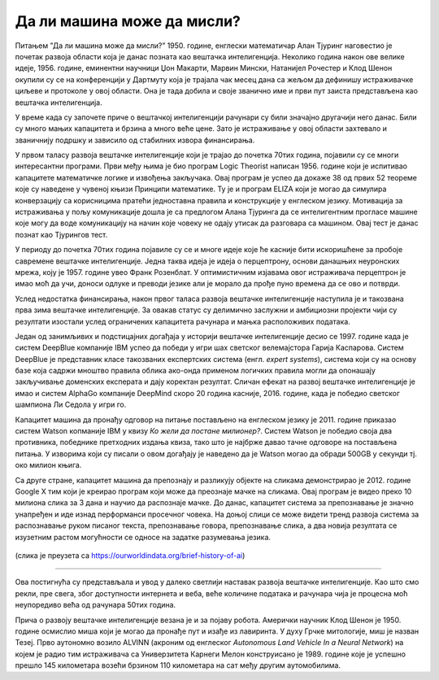 Да ли машина може да мисли?
===========================

.. infonote::

 Занимљиво је да је развој вештачке интелигенције био пун препрека. 

Питањем ”Да ли машина може да мисли?” 1950. године, енглески математичар Алан Тјуринг наговестио је почетак развоја области која је данас позната 
као вештачка интелигенција. Неколико година након ове велике идеје, 1956. године, еминентни научници Џон Макарти, Марвин Мински, Натанијел 
Рочестер и Клод Шенон окупили су се на конференцији у Дартмуту која је трајала чак месец дана са жељом да дефинишу истраживачке циљеве и протоколе 
у овој области. Она је тада добила и своје званично име и први пут заиста представљена као вештачка интелигенција.  

У време када су започете приче о вештачкој интелигенцији рачунари су били значајно другачији него данас. Били су много мањих капацитета и брзина 
а много веће цене. Зато је истраживање у овој области захтевало и званичнију подршку и зависило од стабилних извора финансирања. 

У првом таласу развоја вештачке интелигенције који је трајао до почетка 70тих година, појавили су се многи интересантни програми. Први међу њима 
је био програм Logic Theorist написан 1956. године који је испитивао капацитете математичке логике и извођења закључака. Овај програм је успео да 
докаже 38 од првих 52 теореме кojе су наведене у чувеној књизи Принципи математике. Ту је и програм ELIZA који је могао да симулира конверзацију 
са корисницима пратећи једноставна правила и конструкције у енглеском језику. Мотивација за истраживања у пољу комуникације дошла је са предлогом 
Алана Тјуринга да се интелигентним прогласе машине које могу да воде комуникацију на начин које човеку не одају утисак да разговара са машином. 
Овај тест је данас познат као Тјурингов тест.

У периоду до почетка 70тих година појавиле су се и многе идеје које ће касније бити искоришћене за пробоје савремене вештачке интелигенције. 
Једна таква идеја је идеја о перцептрону, основи данашњих неуронских мрежа, коју је 1957. године увео Франк Розенблат. У оптимистичним изјавама 
овог истраживача перцептрон је имао моћ да учи, доноси одлуке и преводи језике али је морало да прође пуно времена да се ово и потврди. 

Услед недостатка финансирања, након првог таласа развоја вештачке интелигенције наступила је и такозвана прва зима вештачке интелигенције. За 
овакав статус су делимично заслужни и амбициозни пројекти чији су резултати изостали услед ограничених капацитета рачунара и мањка расположивих 
података.

Један од занимљивих и подстицајних догађаја у историји вештачке интелигенције десио се 1997. године када је систем DeepBlue компаније IBM успео да 
победи у игри шах светског велемајстора Гарија Каспарова. Систем DeepBlue је представник класе такозваних експертских система (енгл. *expert systems*), 
система који су на основу базе која садржи мноштво правила облика ако-онда применом логичких правила могли да опонашају закључивање доменских 
експерата и дају коректан резултат. Сличан ефекат на развој вештачке интелигенције је имао и систем AlphaGo компаније DeepMind скоро 20 година 
касније, 2016. године, када је победио светског шампиона Ли Седола у игри го. 

Капацитет машина да пронађу одговор на питање постављено на енглеском језику је 2011. године  приказао систем Watson копманије IBM у квизу *Ко 
жели да постане милионер?*. Систем Watson је победио своја два противника, победнике претходних издања квиза, тако што је најбрже давао тачне 
одговоре на постављена питања. У изворима који су писали о овом догађају је наведено да je Watson могао да обради 500GB у секунди тј. око милион 
књига.  

Са друге стране, капацитет машина да препознају и разликују објекте на сликама демонстрирао је 2012. године Google X тим који је креирао програм 
који може да преознаје мачке на сликама. Овај програм је видео преко 10 милиона слика за 3 дана и научио да распознаје мачке. До данас, капацитет 
система за препознавање је значно унапређен и иде изнад перформанси просечног човека. На доњој слици се може видети тренд развоја система за 
распознавање руком писаног текста, препознавање говора, препознавање слика, а два новија резултата се изузетним растом могућности се односе 
на задатке разумевања језика.
 
.. figure:: ../../_images/mm1.png
    :width: 780
    :align: center

(слика је преузета са https://ourworldindata.org/brief-history-of-ai)

-------

Ова постигнућа су представљала и увод у далеко светлији наставак развоја вештачке интелигенције. Као што смо рекли, пре свега, због доступности 
интернета и веба, веће количине података и рачунара чија је процесна моћ неупоредиво већа од рачунара 50тих година. 

Прича о развоју вештачке интелигенције везана је и за појаву робота. Амерички научник Клод Шенон је 1950. године осмислио миша који је могао да 
пронађе пут и изађе из лавиринта. У духу Грчке митологије, миш је назван Тезеј. Прво аутономно возило ALVINN (акроним од  енглеског *Autonomous 
Land Vehicle In a Neural Network*) на којем је радио тим истраживача са Универзитета Карнеги Мелон конструисано је 1989. године које је успешно 
прешло 145 километара возећи брзином 110 километара на сат међу другим аутомобилима. 
